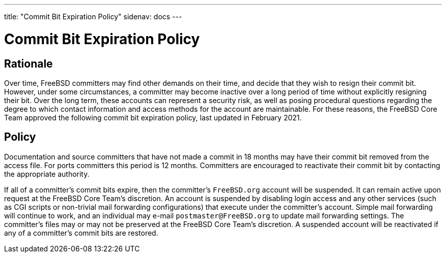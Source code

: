 ---
title: "Commit Bit Expiration Policy"
sidenav: docs
---

= Commit Bit Expiration Policy

== Rationale

Over time, FreeBSD committers may find other demands on their time, and decide that they wish to resign their commit bit.
However, under some circumstances, a committer may become inactive over a long period of time without explicitly resigning their bit.
Over the long term, these accounts can represent a security risk, as well as posing procedural questions regarding the degree to which contact information and access methods for the account are maintainable.
For these reasons, the FreeBSD Core Team approved the following commit bit expiration policy, last updated in February 2021.

== Policy

Documentation and source committers that have not made a commit in 18 months may have their commit bit removed from the access file.
For ports committers this period is 12 months.
Committers are encouraged to reactivate their commit bit by contacting the appropriate authority.

If all of a committer's commit bits expire, then the committer's `FreeBSD.org` account will be suspended.
It can remain active upon request at the FreeBSD Core Team's discretion.
An account is suspended by disabling login access and any other services (such as CGI scripts or non-trivial mail forwarding configurations) that execute under the committer's account.
Simple mail forwarding will continue to work, and an individual may e-mail `postmaster@FreeBSD.org` to update mail forwarding settings.
The committer's files may or may not be preserved at the FreeBSD Core Team's discretion.
A suspended account will be reactivated if any of a committer's commit bits are restored.

